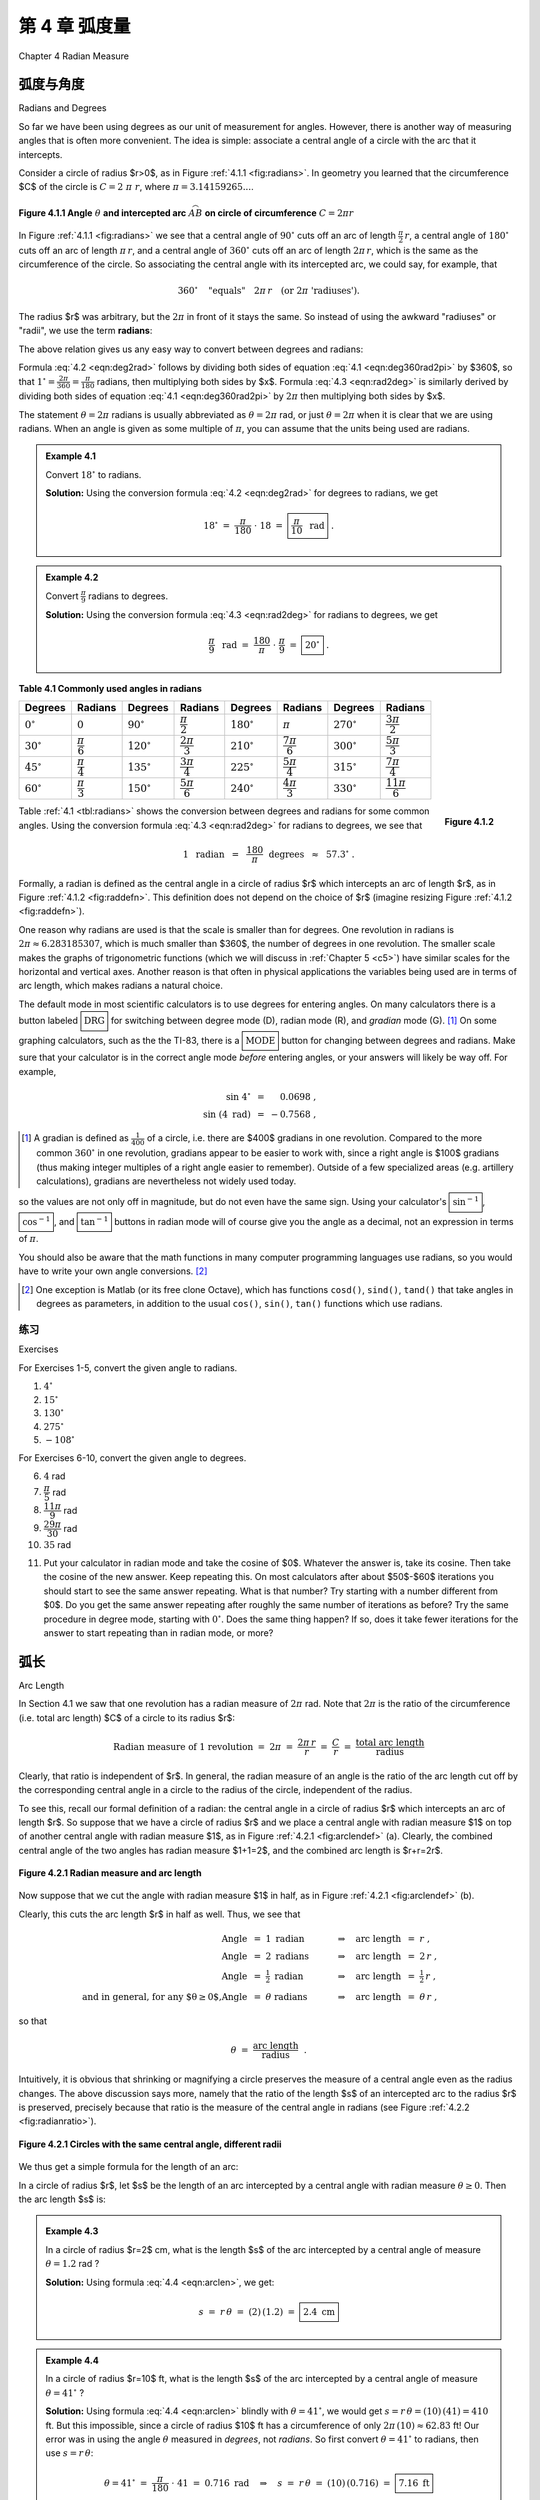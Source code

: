 .. _c4:

第 4 章 弧度量  
============================
Chapter 4 Radian Measure


弧度与角度  
---------------------
Radians and Degrees

So far we have been using degrees as our unit of measurement for angles. However, there is another way of measuring angles that is often more convenient. The idea is simple: associate a central angle of a circle with the arc that it intercepts.

Consider a circle of radius $r>0$, as in Figure :ref:`4.1.1 <fig:radians>`. In geometry you learned that the circumference $C$ of the circle is :math:`C = 2\;\pi\;r`, where :math:`\pi = 3.14159265...`.

.. _fig:radians:

.. _Figure 4.1.1:

.. figure:: ./img/f4.1.1.png 
    :align: center 

    **Figure 4.1.1 Angle** :math:`\theta` **and intercepted arc** :math:`\stackrel\frown{AB}` **on circle of circumference** :math:`C=2\pi r`

In Figure :ref:`4.1.1 <fig:radians>` we see that a central angle of :math:`90^\circ` cuts off an arc of length :math:`\tfrac{\pi}{2}\,r`, a central angle of :math:`180^\circ` cuts off an arc of length :math:`\pi\,r`, and a central angle of :math:`360^\circ` cuts off an arc of length :math:`2\pi\,r`, which is the same as the circumference of the circle. So associating the central angle with its intercepted arc, we could say, for example, that

.. math::

    360^\circ \quad\text{"equals"}\quad 2\pi\,r \quad\text{(or 2}\pi\text{ 'radiuses').}

The radius $r$ was arbitrary, but the :math:`2\pi` in front of it stays the same. So instead of using the awkward "radiuses" or "radii", we use the term **radians**:

.. _equation 4.1:

.. math::
    :label: eqn:deg360rad2pi

    \boxed{360^\circ = 2\pi \text{radians}}

The above relation gives us any easy way to convert between degrees and radians:

.. _equation 4.2:

.. math::
    :label: eqn:deg2rad

    \text{Degrees to radians:}\quad
    x~~\text{degrees}\quad=\quad \left( \frac{\pi}{180} \;\cdot\; x \right)
    ~~\text{radians}

.. _equation 4.3:

.. math::
    :label: eqn:rad2deg

    \begin{align}
    \text{Radians to degrees:}&\quad
    x~~\text{radians}\quad&=\quad \left( \frac{180}{\pi} \;\cdot\; x \right)
    ~~\text{degrees}
    \end{align}

Formula :eq:`4.2 <eqn:deg2rad>` follows by dividing both sides of equation :eq:`4.1 <eqn:deg360rad2pi>` by $360$, so that :math:`1^\circ = \frac{2\pi}{360} = \frac{\pi}{180}` radians, then multiplying both sides by $x$. Formula :eq:`4.3 <eqn:rad2deg>` is similarly derived by dividing both sides of equation :eq:`4.1 <eqn:deg360rad2pi>` by :math:`2\pi` then multiplying both sides by $x$.

The statement :math:`\theta = 2\pi` radians is usually abbreviated as :math:`\theta = 2\pi` rad, or just :math:`\theta = 2\pi` when it is clear that we are using radians. When an angle is given as some multiple of :math:`\pi`, you can assume that the units being used are radians.

.. _Example 4.1:

.. admonition:: Example 4.1

    Convert :math:`18^\circ` to radians.

    **Solution:** Using the conversion formula :eq:`4.2 <eqn:deg2rad>` for degrees to radians, we get
    
    .. math::

        18^\circ ~=~ \frac{\pi}{180} \;\cdot\; 18 ~=~ \boxed{\frac{\pi}{10} ~~\text{rad}} ~.

.. _Example 4.2:

.. admonition:: Example 4.2

    Convert :math:`\frac{\pi}{9}` radians to degrees.

    **Solution:** Using the conversion formula :eq:`4.3 <eqn:rad2deg>` for radians to degrees, we get
 
    .. math::
    
        \frac{\pi}{9} ~~\text{rad} ~=~ \frac{180}{\pi} \;\cdot\; \frac{\pi}{9} ~=~ \boxed{20^\circ} ~.

.. _tbl:radians:

.. _Table 4.1:

**Table 4.1 Commonly used angles in radians**

.. list-table::

    * - **Degrees**
      - **Radians**
      - **Degrees**
      - **Radians**
      - **Degrees**
      - **Radians**
      - **Degrees**
      - **Radians**
    * - :math:`0^\circ`
      - :math:`0`
      - :math:`90^\circ`
      - :math:`\dfrac{\pi}{2}`
      - :math:`180^\circ`
      - :math:`\pi`
      - :math:`270^\circ`
      - :math:`\dfrac{3\pi}{2}`
    * - :math:`30^\circ`
      - :math:`\dfrac{\pi}{6}`
      - :math:`120^\circ`
      - :math:`\dfrac{2\pi}{3}`
      - :math:`210^\circ`
      - :math:`\dfrac{7\pi}{6}`
      - :math:`300^\circ`
      - :math:`\dfrac{5\pi}{3}`
    * - :math:`45^\circ`
      - :math:`\dfrac{\pi}{4}`
      - :math:`135^\circ`
      - :math:`\dfrac{3\pi}{4}`
      - :math:`225^\circ`
      - :math:`\dfrac{5\pi}{4}`
      - :math:`315^\circ`
      - :math:`\dfrac{7\pi}{4}`
    * - :math:`60^\circ`
      - :math:`\dfrac{\pi}{3}`
      - :math:`150^\circ`
      - :math:`\dfrac{5\pi}{6}`
      - :math:`240^\circ`
      - :math:`\dfrac{4\pi}{3}`
      - :math:`330^\circ`
      - :math:`\dfrac{11\pi}{6}`

.. _fig:raddefn:

.. _Figure 4.1.2:

.. figure:: ./img/f4.1.2.png
    :align: right

    **Figure 4.1.2**

Table :ref:`4.1 <tbl:radians>` shows the conversion between degrees and radians for some common angles. Using the conversion formula :eq:`4.3 <eqn:rad2deg>` for radians to degrees, we see that

.. math::

    1 ~~\text{radian} ~~=~~ \frac{180}{\pi}~~\text{degrees} ~~\approx~~ 57.3^\circ ~.


Formally, a radian is defined as the central angle in a circle of radius $r$ which intercepts an arc of length $r$, as in Figure :ref:`4.1.2 <fig:raddefn>`. This definition does not depend on the choice of $r$ (imagine resizing Figure :ref:`4.1.2 <fig:raddefn>`).

One reason why radians are used is that the scale is smaller than for degrees. One revolution in radians is :math:`2\pi \approx 6.283185307`, which is much smaller than $360$, the number of degrees in one revolution. The smaller scale makes the graphs of trigonometric functions (which we will discuss in :ref:`Chapter 5 <c5>`) have similar scales for the horizontal and vertical axes. Another reason is that often in physical applications the variables being used are in terms of arc length, which makes radians a natural choice.

The default mode in most scientific calculators is to use degrees for entering angles. On many calculators there is a button labeled :math:`\boxed{\text{DRG}}` for switching between degree mode (D), radian mode (R), and *gradian* mode (G). [1]_ On some graphing calculators, such as the the TI-83, there is a :math:`\boxed{\text{MODE}}` button for changing between degrees and radians. Make sure that your calculator is in the correct angle mode *before* entering angles, or your answers will likely be way off. For example,

.. math::

    \begin{align*}
    \sin\;4^\circ ~&=~ \phantom{-}0.0698 ~,\\
    \sin\;(4~\text{rad}) ~&=~ -0.7568 ~,
    \end{align*}

.. [1] A gradian is defined as :math:`\tfrac{1}{400}` of a circle, i.e. there are $400$ gradians in one revolution. Compared to the more common :math:`360^\circ` in one revolution, gradians appear to be easier to work with, since a right angle is $100$ gradians (thus making integer multiples of a right angle easier to remember). Outside of a few specialized areas (e.g. artillery calculations), gradians are nevertheless not widely used today.

so the values are not only off in magnitude, but do not even have the same sign. Using your calculator's :math:`\boxed{\sin^{-1}}`, :math:`\boxed{\cos^{-1}}`, and :math:`\boxed{\tan^{-1}}` buttons in radian mode will of course give you the angle as a decimal, not an expression in terms of :math:`\pi`.

You should also be aware that the math functions in many computer programming languages use
radians, so you would have to write your own angle conversions. [2]_

.. [2] One exception is Matlab (or its free clone Octave), which has functions ``cosd()``, ``sind()``, ``tand()`` that take angles in degrees as parameters, in addition to the usual ``cos()``, ``sin()``, ``tan()`` functions which use radians.

.. _sec4dot1:

练习
~~~~~~~~~~~~~~
Exercises

For Exercises 1-5, convert the given angle to radians.

1. :math:`4^\circ`
2. :math:`15^\circ`
3. :math:`130^\circ`
4. :math:`275^\circ`
5. :math:`-108^\circ`

For Exercises 6-10, convert the given angle to degrees.

6. :math:`4` rad
7. :math:`\dfrac{\pi}{5}` rad
8. :math:`\dfrac{11\pi}{9}` rad
9. :math:`\dfrac{29\pi}{30}` rad
10. :math:`35` rad

.. _exer:cosxeqx:

11. Put your calculator in radian mode and take the cosine of $0$. Whatever the answer is, take its cosine. Then take the cosine of the new answer. Keep repeating this. On most calculators after about $50$-$60$ iterations you should start to see the same answer repeating. What is that number? Try starting with a number different from $0$. Do you get the same answer repeating after roughly the same number of iterations as before? Try the same procedure in degree mode, starting with :math:`0^\circ`. Does the same thing happen? If so, does it take fewer iterations for the answer to start repeating than in radian mode, or more?

弧长  
--------------
Arc Length

In Section 4.1 we saw that one revolution has a radian measure of :math:`2\pi` rad. Note that :math:`2\pi` is the ratio of the circumference (i.e. total arc length) $C$ of a circle to its radius $r$:

.. math::

    \text{Radian measure of 1 revolution} ~=~ 2\pi ~=~ \frac{2\pi\,r}{r} ~=~
      \frac{C}{r} ~=~ \frac{\text{total arc length}}{\text{radius}}

Clearly, that ratio is independent of $r$. In general, the radian measure of an angle is the ratio of the arc length cut off by the corresponding central angle in a circle to the radius of the circle, independent of the radius.

To see this, recall our formal definition of a radian: the central angle in a circle of radius $r$ which intercepts an arc of length $r$. So suppose that we have a circle of radius $r$ and we place a central angle with radian measure $1$ on top of another central angle with radian measure $1$, as in Figure :ref:`4.2.1 <fig:arclendef>` (a). Clearly, the combined central angle of the two angles has radian measure $1+1=2$, and the combined arc length is $r+r=2r$.

.. _fig:arclendef:

.. _Figure 4.2.1:

.. figure:: ./img/f4.2.1.png 
    :align: center

    **Figure 4.2.1 Radian measure and arc length**

Now suppose that we cut the angle with radian measure $1$ in half, as in Figure :ref:`4.2.1 <fig:arclendef>` (b).

Clearly, this cuts the arc length $r$ in half as well. Thus, we see that

.. math::

    \begin{align*}
    \text{Angle} ~&=~ 1~\text{radian} \quad&\Rightarrow\quad \text{arc length} ~&=~ r ~,\\
    \text{Angle} ~&=~ 2~\text{radians} \quad&\Rightarrow\quad \text{arc length} ~&=~ 2\,r ~,\\
    \text{Angle} ~&=~ \tfrac{1}{2}~\text{radian} \quad&\Rightarrow\quad \text{arc length} ~&=~
      \tfrac{1}{2}\,r ~,\\
    \text{and in general, for any $\theta \ge 0$,}
    \text{Angle} ~&=~ \theta~\text{radians} \quad&\Rightarrow\quad \text{arc length} ~&=~ \theta\,r ~,
    \end{align*}

so that

.. math::

    \theta ~=~ \frac{\text{arc length}}{\text{radius}} ~~.

Intuitively, it is obvious that shrinking or magnifying a circle preserves the measure of a central angle even as the radius changes. The above discussion says more, namely that the ratio of the length $s$ of an intercepted arc to the radius $r$ is preserved, precisely because that ratio is the measure of the central angle in radians (see Figure :ref:`4.2.2 <fig:radianratio>`).

.. _fig:radianratio:

.. _Figure 4.2.2:

.. figure:: ./img/f4.2.2.png 
    :align: center

    **Figure 4.2.1 Circles with the same central angle, different radii**

We thus get a simple formula for the length of an arc:

In a circle of radius $r$, let $s$ be the length of an arc intercepted by a central angle with radian measure :math:`\theta \ge 0`. Then the arc length $s$ is:

.. _equation 4.4:

.. math::
    :label: eqn:arclen

    s ~=~ r\,\theta

.. _Example 4.3:

.. admonition:: Example 4.3

    In a circle of radius $r=2$ cm, what is the length $s$ of the arc intercepted by a central angle of measure :math:`\theta = 1.2` rad ?

    **Solution:** Using formula :eq:`4.4 <eqn:arclen>`, we get:

    .. math::

        s ~=~ r\,\theta ~=~ (2)\,(1.2) ~=~ \boxed{2.4~\text{cm}}

.. _Example 4.4:

.. admonition:: Example 4.4

    In a circle of radius $r=10$ ft, what is the length $s$ of the arc intercepted by a central angle of measure :math:`\theta = 41^\circ\;`?

    **Solution:** Using formula :eq:`4.4 <eqn:arclen>` blindly with :math:`\theta = 41^\circ`, we would get :math:`\;s = r\,\theta = (10)\,(41) = 410` ft. But this impossible, since a circle of radius $10$ ft has a circumference of only :math:`2\pi\,(10) \approx 62.83` ft! Our error was in using the angle :math:`\theta` measured in *degrees*, not *radians*. So first convert :math:`\theta = 41^\circ` to radians, then use :math:`s=r\,\theta`:

    .. math::

        \theta = 41^\circ ~=~ \frac{\pi}{180} \;\cdot\; 41 ~=~ 0.716~\text{rad}
        \quad\Rightarrow\quad s ~=~ r\,\theta ~=~ (10)\,(0.716) ~=~ \boxed{7.16~\text{ft}}


Note that since the arc length $s$ and radius $r$ are usually given in the same units, radian measure is really unitless, since you can think of the units canceling in the ratio :math:`\frac{s}{r}`, which is just :math:`\theta`. This is another reason why radians are so widely used.

.. _Example 4.5:

.. admonition:: Example 4.5

    A central angle in a circle of radius $5$ m cuts off an arc of length $2$ m. What is the measure of the angle in radians? What is the measure in degrees?

    **Solution:** Letting $r=5$ and $s=2$ in formula :eq:`4.4 <eqn:arclen>`, we get:

    .. math::

        \theta ~=~ \frac{s}{r} ~=~ \frac{2}{5} ~=~ \boxed{0.4~\text{rad}}

    In degrees, the angle is:

    .. math::

        \theta = 0.4~\text{rad} ~=~ \frac{180}{\pi} \;\cdot\; 0.4 ~=~ \boxed{22.92^\circ}

For central angles :math:`\theta > 2\pi` rad, i.e. :math:`\theta > 360^\circ`, it may not be clear what is meant by the intercepted arc, since the angle is larger than one revolution and hence "wraps around" the circle more than once. We will take the approach that such an arc consists of the full circumference plus any additional arc length determined by the angle. In other words, formula :eq:`4.4 <eqn:arclen>` is still valid for angles :math:`\theta > 2\pi` rad.

What about negative angles? In this case using :math:`s=r\,\theta` would mean that the arc length is negative, which violates the usual concept of length. So we will adopt the convention of only using nonnegative central angles when discussing arc length.

.. _Example 4.6:

.. admonition:: Example 4.6

    .. _fig:rope:

    .. _Figure 4.2.3:

    .. figure:: ./img/f4.2.3.png 
        :align: right

        **Fiugre 4.2.3**

    A rope is fastened to a wall in two places $8$ ft apart at the same height. A cylindrical container with a radius of $2$ ft is pushed away from the wall as far as it can go while being held in by the rope, as in Figure :ref:`4.2.3 <fig:rope>` which shows the top view. If the center of the container is $3$ feet away from the point on the wall midway between the ends of the rope, what is the length $L$ of the rope?

    **Solution:** We see that, by symmetry, the total length of the rope is :math:`\;L = 2\;(AB + \stackrel\frown{BC})`.

    Also, notice that :math:`\triangle\,ADE` is a right triangle, so the hypotenuse has length :math:`AE = \sqrt{DE^2 + DA^2} = \sqrt{3^2 + 4^2} = 5` ft,  by the Pythagorean Theorem.

    Now since :math:`\overline{AB}` is tangent to the circular container, we know that :math:`\angle\,ABE` is a right angle. So by the Pythagorean Theorem we have

    .. math::

        AB ~=~ \sqrt{AE^2 - BE^2} ~=~ \sqrt{5^2 - 2^2} ~=~ \sqrt{21} ~\text{ft}.


    By formula :eq:`4.4 <eqn:arclen>` the arc :math:`\stackrel\frown{BC}` has length :math:`BE \cdot \theta`,
    where :math:`\theta = \angle\,BEC` is the supplement of :math:`\angle\,AED + \angle\,AEB`. So since

    .. math::

        \tan\,\angle\,AED ~=~ \frac{4}{3} ~\Rightarrow~ \angle\,AED ~=~ 53.1^\circ \quad\text{and}\quad
        \cos\,\angle\,AEB ~=~ \frac{BE}{AE} ~=~ \frac{2}{5} ~\Rightarrow~ \angle\,AEB ~=~ 66.4^\circ ~,

    we have

    .. math::

        \theta ~=~ \angle\,BEC ~=~ 180^\circ \;-\; (\angle\,AED + \angle\,AEB) ~=~ 180^\circ \;-\;
        (53.1^\circ + 66.4^\circ) ~=~ 60.5^\circ ~.

    Converting to radians, we get $\;\theta = \frac{\pi}{180} \;\cdot\; 60.5 = 1.06$ rad. Thus,

    .. math::

        L ~=~ 2\,(AB \;+\; \cdot \stackrel\frown{BC}) ~=~ 2\,(\sqrt{21} \;+\; BE \cdot \theta) ~=~
        2\,(\sqrt{21} \;+\; (2)\,( 1.06)) ~=~ \boxed{13.4 ~\text{ft}} ~.

.. _Example 4.7:

.. _exmp:pulleys:

.. admonition:: Example 4.7

    The centers of two belt pulleys, with radii of $5$ cm and $8$ cm, respectively, are $15$ cm apart.
    Find the total length $L$ of the belt around the pulleys.

    **Solution:** In Figure :ref:`4.2.4 <fig:pulley>` we see that, by symmetry, :math:`\;L = 2\;(\stackrel\frown{DE} + EF + \stackrel\frown{FG})`.

    .. _Figure 4.2.4:

    .. _fig:pulley:

    .. figure:: ./img/f4.2.4.png 
        :align: center

        **Fiugre 4.2.4 Belt pulleys with radii $5$ cm and** $8$ **cm**

    First, at the center $B$ of the pulley with radius $8$, draw a circle of radius $3$, which is the difference in the radii of the two pulleys. Let $C$ be the point where this circle intersects :math:`\overline{BF}`. Then we know that the tangent line :math:`\overline{AC}` to this smaller circle is perpendicular to the line segment  :math:`\overline{BF}`. Thus, :math:`\angle\,ACB` is a right angle, and so the length of :math:`\overline{AC}` is

    .. math::

        AC ~=~ \sqrt{AB^2 - BC^2} ~=~ \sqrt{15^2 - 3^2} ~=~ \sqrt{216} ~=~ 6\,\sqrt{6}

    by the Pythagorean Theorem. Now since :math:`\overline{AE} \perp \overline{EF}` and :math:`\overline{EF} \perp \overline{CF}` and :math:`\overline{CF} \perp \overline{AC}`, the quadrilateral $AEFC$ must be a rectangle. In particular, $EF = AC$, so :math:`EF = 6\,\sqrt{6}`.

    By formula :ref:`4.4 <eqn:arclen>` we know that :math:`\;\stackrel\frown{DE} = EA \cdot \angle\,DAE\;` and :math:`\;\stackrel\frown{FG} = BF \cdot \angle\,GBF`, where the angles are measured in radians. So thinking of angles in radians (using :math:`\pi$ rad $= 180^\circ`), we see from Figure \ref{fig:pulley} that 

    .. math::

        \angle\,DAE ~=~ \pi \;-\; \angle\,EAC \;-\; \angle\,BAC ~=~ \pi \;-\; \frac{\pi}{2} \;-\;
          \angle\,BAC ~=~ \frac{\pi}{2} \;-\; \angle\,BAC ~,

    where

    .. math::

        \sin\;\angle\,BAC ~=~ \frac{BC}{AB} ~=~ \frac{3}{15} ~=~ 0.2 \quad\Rightarrow\quad
        \angle\,BAC ~=~ 0.201~\text{rad.}

    Thus, :math:`\;\angle\,DAE = \frac{\pi}{2} \,-\, 0.201 = 1.37` rad. So since :math:`\overline{AE}` and :math:`\overline{BF}` are parallel, we have :math:`\;\angle\,ABC = \angle\,DAE = 1.37` rad. Thus, :math:`\;\angle\,GBF = \pi \,-\, \angle\,ABC = \pi \,-\, 1.37 = 1.77` rad. Hence,

    .. math::
          
        L ~=~ 2\;(\stackrel\frown{DE} \;+\; EF \;+\; \stackrel\frown{FG}) ~=~ 2\;(5\;(1.37) \;+\; 6\,\sqrt{6} \;+\;
          8\;(1.77)) ~=~ \boxed{71.41~\text{cm}} ~.



.. _sec4dot2:

练习
~~~~~~~~~~~~~~
Exercises


For Exercises 1-4, find the length of the arc cut off by the given central angle :math:`\theta` in a circle of radius $r$.


1. :math:`\theta=0.8` rad, $r=12$ cm
2. :math:`\theta=171^\circ`, $r=8$ m
3. :math:`\theta=\pi` rad, $r=11$ in

4. A central angle in a circle of radius $2$ cm cuts off an arc of length $4.6$ cm. What is the measure of the angle in radians? What is the measure of the angle in degrees?
5. The centers of two belt pulleys, with radii of $3$ inches and $6$ inches, respectively, are $13$ inches apart. Find the total length $L$ of the belt around the pulleys.

.. _exer:wallpulley1:

6. In Figure :ref:`4.2.5 <fig:exerwallpulley1>` one end of a $4$ ft iron rod is attached to the center of a pulley with radius $0.5$ ft. The other end is attached at a :math:`40^\circ` angle to a wall, at a spot $6$ ft above the lower end of a steel wire supporting a box. The other end of the wire comes out of the wall straight across from the top of the pulley. Find the length $L$ of the wire from the wall to the box.

.. _fig:exerwallpulley1:

.. _Figure 4.2.5:

.. figure:: ./img/f4.2.5.png 
    :align: left 

    **Fiugre 4.2.5** Exercise :ref:`6 <exer:wallpulley1>`

.. _fig:exerwallpulley2:

.. _Figure 4.2.6:

.. figure:: ./img/f4.2.5.png 
    :align: center 

    **Fiugre 4.2.5** Exercise :ref:`7 <exer:wallpulley2>`

.. _exer:wallpulley2:

7. Figure :ref:`4.2.6 <fig:exerwallpulley2>` shows the same setup as in Exercise :ref:`6 <exer:wallpulley1>` but now the wire comes out of the wall $2$ ft above where the
rod is attached. Find the length $L$ of the wire from the wall to the box.

.. _fig:figure8:

.. _Figure 4.2.7:

.. figure:: ./img/f4.2.7.png 
    :align: right

    **Figure 4.2.7**

.. _exer:figure8len:

8. Find the total length $L$ of the figure eight shape in Figure :ref:`4.2.7 <fig:figure8>`.
9. Repeat Exercise :ref:`8 <exer:figure8len>` but with the circle at $A$ having a radius of $3$ instead of $2$. (*Hint: Draw a circle of radius* $5$ *centered at* $A$, *then draw a tangent line to that circle from* $B$.)


10. Suppose that in Figure :ref:`4.2.7 <fig:figure8>` the lines do not criss-cross but instead go straight across, as in a belt pulley system. Find the total length $L$ of the resulting shape.
11. Find the lengths of the two arcs cut off by a chord of length $3$ in a circle of radius $2$.
12. Find the perimeter of a *regular dodecagon* (i.e. a $12$-sided polygon with sides of equal length) inscribed inside a circle of radius :math:`\frac{1}{2}`. Compare it to the circumference of the circle.

扇形的面积  
------------------
Area of a Sector

.. _Figure 4.3.1

.. _fig:sector:

.. figure:: ./img/f4.3.1.png 
    :align: right

    **Figure 4.3.1**

In geometry you learned that the area of a circle of radius $r$ is :math:`\pi r^2`. We will now learn how to find the area of a **sector** of a circle. A sector is the region bounded by a central angle and its intercepted arc, such as the shaded region in Figure :ref:`4.3.1 <fig:sector>`.

Let :math:`\theta` be a central angle in a circle of radius $r$ and let $A$ be the area of its sector. Similar to arc length, the ratio of $A$ to the area of the entire circle is the same as the ratio of :math:`\theta` to one revolution. In other words, again using radian measure,

.. math::

    \frac{\text{area of sector}}{\text{area of entire circle}} ~=~
    \frac{\text{sector angle}}{\text{one revolution}} \quad\Rightarrow\quad
    \frac{A}{\pi\,r^2} ~=~ \frac{\theta}{2\pi} ~.

Solving for $A$ in the above equation, we get the following formula:

  In a circle of radius $r$, the area $A$ of the sector inside a central angle :math:`\theta` is

  .. _equation 4.5:

  .. math::
      :label: eqn:sectorarea

      A ~=~ \tfrac{1}{2}\,r^2 \;\theta ~,
  
  where :math:`\theta` is measured in radians.

.. _Example 4.8:

.. admonition:: Example 4.8

    Find the area of a sector whose angle is :math:`\frac{\pi}{5}` rad in a circle of radius $4$ cm.

    **Solution:** Using :math:`\theta=\frac{\pi}{5}` and $r=4$ in formula :eq:`4.5 <eqn:sectorarea>`, the area $A$ of the sector is

    .. math::

        A ~=~ \tfrac{1}{2}\,r^2 \;\theta ~= \tfrac{1}{2}\,(4)^2 \;\cdot\;\tfrac{\pi}{5}
          ~=~ \boxed{\tfrac{8\pi}{5}~\text{cm}^2} ~.

.. _Example 4.9:

.. admonition:: Example 4.9

    Find the area of a sector whose angle is :math:`117^\circ` in a circle of radius $3.5$ m.

    **Solution:** As with arc length, we have to make sure that the angle is measured in radians or else the answer will be way off. So converting $\theta=117^\circ$ to radians and using $r=3.5$ in formula :ref:`4.5 <eqn:sectorarea>` for the area $A$ of the sector, we get

    .. math::

        \theta ~=~ 117^\circ ~=~ \frac{\pi}{180} \;\cdot\; 117 ~=~ 2.042~\text{rad}
        \quad\Rightarrow\quad
        A ~=~ \tfrac{1}{2}\,r^2 \;\theta ~= \tfrac{1}{2}\,(3.5)^2 \;(2.042)
          ~=~ \boxed{12.51~\text{m}^2} ~.

For a sector whose angle is :math:`\theta` in a circle of radius $r$, the length of the arc cut off by
that angle is :math:`s=r\,\theta`. Thus, by formula :ref:`4.5 <eqn:sectorarea>` the area $A$ of the sector
can be written as: [3]_

.. [3] In some texts this formula is taken as a result from elementary geometry and then used to prove formula :ref:`4.5 <eqn:sectorarea>`.

.. _equation 4.6:

.. math::
    :label: eqn:sectorarc

    \boxed{ A ~=~ \tfrac{1}{2}\,rs}

Note: The central angle :math:`\theta` that intercepts an arc is sometimes called the angle **subtended** by the arc.


.. _Example 4.10:

.. admonition:: Example 4.10

    Find the area of a sector whose arc is $6$ cm in a circle of radius $9$ cm.

    **Solution:** Using $s=6$ and $r=9$ in formula :ref:`4.6 <eqn:sectorarc>` for the area $A$, we get

    .. math::

        A ~=~ \tfrac{1}{2}\,rs ~=~ ~=~ \tfrac{1}{2}\,(9)\,(6) ~=~ \boxed{27~\text{cm}^2} ~.

    Note that the angle subtended by the arc is :math:`\theta = \frac{s}{r} = \frac{2}{3}` rad.

.. _Example 4.11:

.. _exmp:pulleyarea:

.. admonition:: Example 4.11

    Find the area $K$ inside the belt pulley system from Example :ref:`4.7 <exmp:pulleys>` in Section 4.2.

    **Solution:** Recall that the belt pulleys have radii of $5$ cm and $8$ cm, and their centers are $15$ cm apart. We showed in Example :ref:`4.7 <exmp:pulleys>` that :math:`EF=AC=6\,\sqrt{6}`, :math:`\angle\,DAE=1.37` rad, and :math:`\angle\,GBF=1.77` rad. We see from Figure :ref:`4.3.2 <fig:pulleyarea>` that, by symmetry, the total area $K$ enclosed by the belt is twice the area above the line :math:`\overline{DG}`, that is,

    .. math::

        \begin{align*}
        K ~=~ 2\,( (&\text{Area of sector $DAE$}) ~+~ (\text{Area of rectangle $AEFC$})\\
        &+~ (\text{Area of triangle $\triangle\,ABC$}) ~+~ (\text{Area of sector $GBF$}) )~.
        \end{align*}

    .. _fig:pulleyarea:

    .. _Figure 4.3.2:

    .. figure:: ./img/f4.3.2.png 
        :align: center 

        **Figure 4.3.2 Belt pulleys with radii $5$ cm and** $8$ **cm**

    Since $AEFC$ is a rectangle with sides $5$ and :math:`6\,\sqrt{6}`, its area is :math:`30\,\sqrt{6}`. And since :math:`\triangle\,ABC` is a right triangle whose legs have lengths $3$ and :math:`6\,\sqrt{6}`, its area is :math:`\frac{1}{2}\,(3)\,(6\,\sqrt{6}) = 9\,\sqrt{6}`. Thus, using formula :eq:`4.5 <eqn:sectorarea>` for the areas of sectors $DAE$ and $GBF$, we have

    .. math::

        \begin{align*}
        K ~&=~ 2\,\left( (\text{Area of sector $DAE$}) \;+\; 30\,\sqrt{6} \;+\; 9\,\sqrt{6} \;+\;
          (\text{Area of sector $GBF$}) \right)\\
        &=~ 2\,\left( \tfrac{1}{2}\,(5)^2 \,(1.37) ~+~ 30\,\sqrt{6} ~+~ 9\,\sqrt{6} ~+~
          \tfrac{1}{2}\,(8)^2 \,(1.77) \right)\\
        &=~ \boxed{338.59~\text{cm}^2}~.
        \end{align*}


.. _fig:insector:

.. _Figure 4.3.3:

.. figure:: ./img/f4.3.3.png 
    :align: right

    **Figure 4.3.3**

So far we have dealt with the area cut off by a central angle. How would you find the area of a region cut off by an inscribed angle, such as the shaded region in Figure :ref:`4.3.3 <fig:insector>` ? In this picture, the center of the circle is inside the inscribed angle, and the lengths $a$ and $b$ of the two chords are given, as is the radius $r$ of the circle. Drawing line segments from the center of the circle to the endpoints of the chords indicates how to solve this problem: add up the areas of the two triangles and the sector formed by the central angle. The areas and angles of the two triangles can be determined (since all three sides are known) using methods from :ref:`Chapter 2 <c2>`. Also, recall (Theorem :ref:`2.4 <thm:centralangle>` in Section 2.5) that a central angle has twice the measure of any inscribed angle which intercepts the same arc. In the exercises you will be asked to solve problems like this (including the cases where the center of the circle is outside or on the inscribed angle).


.. _fig:segment:

.. _Figure 4.3.4:

.. figure:: ./img/f4.3.4.png 
    :align: right

    **Figure 4.3.4**

Another type of region we can consider is a **segment** of a circle, which is the region between a chord and the arc it cuts off. In Figure :ref:`4.3.4 <fig:segment>` the segment formed by the chord :math:`\overline{AB}` is the shaded region between the arc :math:`\stackrel\frown{AB}` and the triangle :math:`\triangle\,OAB`. By formula :ref:`2.23 <eqn:areacase1a>` in Section 2.4 for the area of a triangle given two sides and their included angle, we know that

.. math::

  \text{area of } \triangle\,OAB ~=~ \tfrac{1}{2}\,(r)\,(r)\,\sin\;\theta ~=~
    \tfrac{1}{2}\,r^2 \,\sin\;\theta ~.

Thus, since the area $K$ of the segment is the area of the sector $AOB$ minus the area of the triangle :math:`\triangle\,OAB`, we have

.. _equation 4.7:

.. math::
    :label: eqn:segment

    \text{area $K$ of segment } AB ~=~ \tfrac{1}{2}\,r^2 \;\theta ~-~ \tfrac{1}{2}\,r^2 \,\sin\;\theta
      ~=~ \boxed{\tfrac{1}{2}\,r^2 \,(\theta - \sin\;\theta)} ~.


Note that as a consequence of formula :ref:`4.7 <eqn:segment>` we must have :math:`\;\theta > \sin\;\theta` for :math:`0 < \theta \le \pi` (measured in radians), since the area of a segment is positive for those angles.

.. _Example 4.12:

.. admonition:: Example 4.12:

    .. _fig:exmpseg:

    .. _Figure 4.3.5:

    .. figure:: ./img/f4.3.5.png
        :align: right

        **Figure 4.3.5**


    Find the area of the segment formed by a chord of length $3$ in a circle of radius $2$.

    **Solution:** Figure :ref:`4.3.5 <fig:exmpseg>` shows the segment formed by a chord of length $3$ in a circle of radius $r=2$. We can use the Law of Cosines to find the subtended central angle :math:`\theta`:

    .. math::

        \cos\;\theta ~=~ \frac{2^2 + 2^2 - 3^2}{2\,(2)\,(2)} ~=~ -0.125 \quad\Rightarrow\quad
          \theta ~=~ 1.696~\text{rad}

    Thus, by formula :eq:`4.7 <eqn:segment>` the area $K$ of the segment is:

    .. math::

        K ~=~ \tfrac{1}{2}\,r^2 \,(\theta - \sin\;\theta) ~=~ \tfrac{1}{2}\,(2)^2 \,
        (1.696 - \sin\;1.696) ~=~ \boxed{1.408}


.. _Example 4.13:

.. admonition:: Example 4.13:

    The centers of two circles are $7$ cm apart, with one circle having a radius of $5$ cm and the other a radius of $4$ cm. Find the area $K$ of their intersection.

    **Solution:** In Figure :ref:`4.3.6 <fig:circintersect>` (a), we see that the intersection of the two circles is the union of the segments formed by the chord :math:`\overline{CD}` in each circle. Thus, once we determine the angles :math:`\angle\,CAD` and :math:`\angle\,CBD` we can calculate the area of each segment and add those areas together to get $K$.

    .. _fig:circintersect:

    .. _Figure 4.3.6:

    .. figure:: ./img/f4.3.6.png
        :align: right

        **Figure 4.3.6**

    By symmetry, we see that :math:`\angle\,BAC = \frac{1}{2}\,\angle\,CAD` and :math:`\angle\,ABC = \frac{1}{2}\,\angle\,CBD`. So let :math:`\alpha = \angle\,BAC$ and $\beta = \angle\,ABC`, as in Figure :ref:`4.3.6 <fig:circintersect>` (b). By the Law of Cosines, we have

    .. math::

        \begin{align}
        \cos\;\alpha ~&=~ \frac{7^2 + 5^2 - 4^2}{2\,(7)\,(5)} ~&=~ 0.8286 \quad&\Rightarrow\quad
        \alpha ~&=~ 0.594~\text{rad} \quad&\Rightarrow\quad \angle\,CAD ~&=~2\,(0.594) = 1.188~\text{rad}\\
        \cos\;\beta ~&=~ \frac{7^2 + 4^2 - 5^2}{2\,(7)\,(4)} ~&=~ 0.7143 \quad&\Rightarrow\quad
        \beta ~&=~ 0.775~\text{rad} \quad&\Rightarrow\quad \angle\,CBD ~&=~ 2\,(0.775) = 1.550~\text{rad}
        \end{align}

    Thus, the area $K$ is

    .. math::

        \begin{align*}
        K ~&=~ (\text{Area of segment $CD$ in circle at $A$}) ~+~
        (\text{Area of segment $CD$ in circle at $B$})\\
        &=~ \tfrac{1}{2}\,(5)^2 \,(1.188 - \sin\;1.188) ~+~ \tfrac{1}{2}\,(4)^2 \,(1.550 - \sin\;1.550)\\
        &=~ \boxed{7.656~\text{cm}^2} ~.
        \end{align*}

.. _sec4dot3:

练习
~~~~~~~~~~~~~~
Exercises

For Exercises 1-3, find the area of the sector for the given angle :math:`\theta` and radius $r$.


1. :math:`\theta = 2.1` rad, $r = 1.2$ cm
2. :math:`\theta = \frac{3\pi}{7}` rad, $r = 3.5$ ft
3. :math:`\theta = 78^\circ`, $r = 6$ m

4. The centers of two belt pulleys, with radii of $3$ cm and $6$ cm, respectively, are $13$ cm apart. Find the total area $K$ enclosed by the belt.
5. In Exercise 4 suppose that both belt pulleys have the same radius of $6$ cm. Find the total area $K$ enclosed by the belt.
6. Find the area enclosed by the figure eight in Exercise :ref:`8 <exer:figure8len>` from Section 4.2.

For Exercises :ref:`7 <exer:secstart>`-:ref:`9 <exer:secend>`, find the area of the sector for the given radius $r$ and arc length $s$.

.. _exer:secstart:

7. $r = 5$ cm, $s = 2$ cm
8. $r = a$, $s = a$


.. _exer:secend:

9. $r = 1$ cm, :math:`s = \pi` cm


For Exercises :ref:`10 <exer:segstart>`-:ref:`12 <exer:segend>`, find the area of the segment formed by a chord of length $a$ in a circle of radius $r$.

.. _exer:segstart:

10. $a = 4$ cm, $r = 4$ cm
11. $a = 1$ cm, $r = 5$ cm

.. _exer:segend:

12. $a = 2$ cm, $r = 5$ cm

.. _exer:insareain:

13. Find the area of the shaded region in Figure :ref:`4.3.7 <fig:exerinsareain>`.

.. _Figure 4.3.7:

.. _fig:exerinsareain:

.. figure:: ./img/f4.3.7.png 
    :align: left

    **Figure 4.3.7** Exercise :ref:`13 <exer:insareain>`

.. _Figure 4.3.8:

.. _fig:exerinsareaout:

.. figure:: ./img/f4.3.8.png 
    :align: center

    **Figure 4.3.8** Exercise :ref:`14 <exer:insareaout>`

.. _Figure 4.3.9:

.. _fig:exerinsareaon:

.. figure:: ./img/f4.3.9.png 
    :align: center

    **Figure 4.3.9** Exercise :ref:`15 <exer:insareaon>`

.. _exer:insareaout:

14. Find the area of the shaded region in Figure :ref:`4.3.8 <fig:exerinsareaout>`. (*Hint: Draw two central angles.*)

.. _exer:insareaon:

15. Find the area of the shaded region in Figure :ref:`4.3.9 <fig:exerinsareaon>`.
16. The centers of two circles are $4$ cm apart, with one circle having a radius of $3$ cm and the other a radius of $2$ cm. Find the area of their intersection.

.. _exer:circ421:

17. Three circles with radii of $4$ m, $2$ m, and $1$ m are externally tangent to each other. Find the area of the curved region between the circles, as in Figure :ref:`4.3.10 <fig:exercirc421>`. (*Hint: Connect the centers of the circles.*)


.. _Figure 4.3.10:

.. _fig:exercirc421:

.. figure:: ./img/f4.3.10.png 
    :align: left

    **Figure 4.3.10** Exercise :ref:`17 <exer:circ421>`

.. _Figure 4.3.11:

.. _fig:exer3circloop:

.. figure:: ./img/f4.3.11.png 
    :align: center

    **Figure 4.3.11** Exercise :ref:`18 <exer:3circloop>`

.. _exer:3circloop:

18.  Show that the total area enclosed by the loop around the three circles of radius $r$ in Figure :ref:`4.3.11 <fig:exer3circloop>` is :math:`\;(\pi + 6 + \sqrt{3})\,r^2`.
19.  For a fixed central angle :math:`\theta`, how much does the area of its sector increase when the radius of the circle is doubled? How much does the length of its intercepted arc increase?


圆周运动：线速度与角速度  
--------------------------------------------
Circular Motion: Linear and Angular Speed

.. _fig:circmotion:

.. _Figure 4.4.1:

.. figure:: ./img/f4.4.1.png
    :align: right

    **Figure 4.4.1**

Radian measure and arc length can be applied to the study of *circular motion*. In physics the *average speed* of an object is defined as:

.. math::
 
    \text{average speed} ~=~ \frac{\text{distance traveled}}{\text{time elapsed}}

So suppose that an object moves along a circle of radius $r$, traveling a distance $s$ over a period of time $t$, as in Figure :ref:`4.4.1 <fig:circmotion>`. Then it makes sense to define the (average) **linear speed** :math:`\nu` of the object as:

.. _equation 4.8:

.. math::
    :label: eqn:linspeed

    \nu ~=~ \frac{s}{t}


Let :math:`\theta` be the angle swept out by the object in that period of time. Then we define the (average) **angular speed** :math:`\omega` of the object as:

.. _equation 4.9:

.. math::
    :label: eqn:angspeed

    \omega ~=~ \frac{\theta}{t}


Angular speed gives the rate at which the central angle swept out by the object changes as the object moves around the circle, and it is thus measured in radians per unit time. Linear speed is measured in distance units per unit time (e.g. feet per second). The word linear is used because straightening out the arc traveled by the object along the circle results in a line of the same length, so that the usual definition of speed as distance over time can be used. We will usually omit the word average when discussing linear and angular speed here. [4]_ 

.. [4] Many trigonometry texts assume *uniform* motion, i.e. constant speeds. We do not make that assumption. Also, many texts use the word *velocity* instead of speed. Technically they are not the same; velocity has a direction and a magnitude, whereas speed is just a magnitude.

Since the length $s$ of the arc cut off by a central angle :math:`\theta` in a circle of radius $r$ is :math:`s=r\,\theta`, we see that

.. math::

    \nu ~=~ \frac{s}{t} ~=~ \frac{r\,\theta}{t} ~=~ \frac{\theta}{t} \;\cdot\; r ~,

so that we get the following relation between linear and angular speed:

.. _equation 4.10:

.. math::
    :label: eqn:linang
    
    \nu ~=~ \omega\,r

.. _exmp:linang:

.. admonition:: Example 4.14

    An object sweeps out a central angle of :math:`\frac{\pi}{3}` radians in $0.5$ seconds as it moves along a circle of radius $3$ m. Find its linear and angular speed over that time period.

    **Solution:** Here we have $t=0.5$ sec, $r=3$ m, and $\theta = \frac{\pi}{3}$ rad. So the angular speed :math:`\omega` is

    .. math::
            
        \omega ~=~ \frac{\theta}{t} ~=~ \frac{\dfrac{\pi}{3}~\text{rad}}{0.5~\text{sec}}
        \quad\Rightarrow\quad \boxed{\omega ~=~ \frac{2\pi}{3}~\text{rad/sec}} ~,

    and thus the linear speed :math:`\nu` is

    .. math::

        \nu ~=~ \omega\,r ~=~ \left( \frac{2\pi}{3}~\text{rad/sec} \right) \,(3~\text{m})
        \quad\Rightarrow\quad \boxed{\nu ~=~ 2\pi~\text{m/sec}} ~.

    Note that the units for :math:`\omega` are rad/sec and the units of :math:`\nu` are m/sec. Recall that radians are actually unitless, which is why in the formula :math:`\nu=\omega\,r` the radian units disappear.

.. admonition:: Example 4.15

    An object travels a distance of $35$ ft in $2.7$ seconds as it moves along a circle of radius $2$ ft. Find its linear and angular speed over that time period.

    **Solution:** Here we have $t=2.7$ sec, $r=2$ ft, and $s=35$ ft. So the linear speed :math:`\nu` is

    .. math::

        \nu ~=~ \frac{s}{t} ~=~ \frac{35~\text{feet}}{2.7~\text{sec}} \quad\Rightarrow\quad
        \boxed{\nu ~=~ 12.96~\text{ft/sec}} ~,

    and thus the angular speed :math:`\omega` is given by

    .. math::

        \nu ~=~ \omega\,r \quad\Rightarrow\quad 12.96~\text{ft/sec} ~=~ \omega\,(2~\text{ft})
        \quad\Rightarrow\quad \boxed{\omega ~=~ 6.48~\text{rad/sec}} ~.

.. admonition:: Example 4.16

    An object moves at a constant linear speed of $10$ m/sec around a circle of radius $4$ m. How large of a central angle does it sweep out in $3.1$ seconds?

    **Solution:** Here we have $t=3.1$ sec, :math:`\nu=10` m/sec, and $r=4$ m. Thus, the angle :math:`\theta` is given by

    .. math::

        s ~=~ r\,\theta \quad\Rightarrow\quad \theta ~=~ \frac{s}{r} ~=~ \frac{\nu\,t}{r} ~=~
        \frac{(10~\text{m/sec})\,(3.1~\text{sec})}{4~\text{m}} ~=~ \boxed{7.75~\text{rad}} ~.


In many physical applications angular speed is given in *revolutions per minute*, abbreviated as *rpm*. To convert from rpm to, say, radians per second, notice that since there are :math:`2\pi` radians in one revolution and $60$ seconds in one minute, we can convert $N$ rpm to radians per second by "canceling the units" as follows:

.. math::

    N~\text{rpm} ~=~ N~\frac{\cancel{\text{rev}}}{\cancel{\text{min}}} \;\cdot\;
    \frac{2\pi~\text{rad}}{1~\cancel{\text{rev}}}
    \;\cdot\; \frac{1~\cancel{\text{min}}}{60~\text{sec}} ~=~ \frac{N \cdot 2\pi}{60}~\text{rad/sec}

This works because all we did was multiply by $1$ twice. Converting to other units for angular speed works in a similar way. Going in the opposite direction, say, from rad/sec to rpm, gives:

.. math::

    N~\text{rad/sec} ~=~ \frac{N \cdot 60}{2\pi}~\text{rpm}

.. _exmp:gears:

.. admonition:: Example 4.17

    A gear with an outer radius of $r_1 = 5$ cm moves in the clockwise direction, causing an interlocking gear with an outer radius of $r_2 = 4$ cm to move in the counterclockwise direction at an angular speed of :math:`\omega_2 = 25` rpm. What is the angular speed :math:`\omega_1` of the larger gear?

    .. _fig:gears:

    .. _Fiugre 4.4.2:

    .. figure:: ./img/f4.4.2.png 
        :align: right

        **Figure 4.4.2**

    **Solution:** Imagine a particle on the outer radius of each gear. After the gears have rotated for a period of time $t>0$, the circular displacement of each particle will be the same. In other words, :math:`s_1 = s_2`, where $s_1$ and $s_2$ are the distances traveled by the particles on the gears with radii $r_1$ and $r_2$, respectively.

    But :math:`s_1 = \nu_1 \,t` and :math:`s_2 = \nu_2 \,t`, where :math:`\nu_1` and :math:`\nu_2` are the linear speeds of the gears with radii $r_1$ and $r_2$, respectively. Thus,

    .. math::

        \nu_1 \,t = \nu_2 \,t \quad\Rightarrow\quad \nu_1 = \nu_2 ~, 


    so by formula :eq:`4.10 <eqn:linang>` we get the fundamental relation between the two gears:

    .. _equation 4.11:

    .. math::
        :label: eqn:gears

        \boxed{\omega_1 \,r_1 ~=~ \omega_2 \,r_2}

    Note that this holds for any two gears. So in our case, we have

    .. math::

        \omega_1 \,(5) ~=~ (25) \,(4) \quad\Rightarrow\quad \boxed{\omega_1 ~=~ 20~\text{rpm}} ~.


.. _sec4dot4:

练习
~~~~~~~~~~~~~~
Exercises

For Exercises 1-6, assume that a particle moves along a circle of radius $r$ for a period of time $t$. Given either the arc length $s$ or the central angle :math:`\theta` swept out by the particle, find the linear and angular speed of the particle.

1. $r=4$ m, $t=2$ sec, :math:`\theta=3` rad
2. $r=8$ m, $t=2$ sec, :math:`\theta=3` rad
3. $r=7$ m, $t=3.2$ sec, :math:`\theta=172^\circ`
4. $r=1$ m, $t=1.6$ sec, $s=3$ m
5. $r=2$ m, $t=1.6$ sec, $s=6$ m
6. $r=1.5$ ft, $t=0.3$ sec, $s=4$ in

7. An object moves at a constant linear speed of $6$ m/sec around a circle of radius $3.2$ m.

   How large of a central angle does it sweep out in $1.8$ seconds?

8. Two interlocking gears have outer radii of $6$ cm and $9$ cm, respectively. If the smaller gear rotates at $40$ rpm, how fast does the larger gear rotate?
9. Three interlocking gears have outer radii of $2$ cm, $3$ cm, and $4$ cm, respectively. If the largest gear rotates at $16$ rpm, how fast do the other gears rotate?
10. In Example :ref:`4.7 <exmp:gears>`, does equation :eq:`4.11 <eqn:gears>` still hold if the radii $r_1$ and $r_2$ are replaced by the number of teeth  $N_1$ and $N_2$, respectively, of the two gears as shown in Figure :ref:`4.4.2 <fig:gears>`?
11. A $78$ rpm music record has a diameter of $10$ inches. What is the linear speed of a speck of dust on the outer edge of the record in inches per second?
12. The *centripetal acceleration* :math:`\alpha` of an object moving along a circle of radius $r$ with a linear speed :math:`\nu` is defined as :math:`\;\alpha = \frac{\nu^2}{r}`. Show that :math:`\;\alpha = \omega^2 \,r`, where :math:`\omega` is the angular speed.

